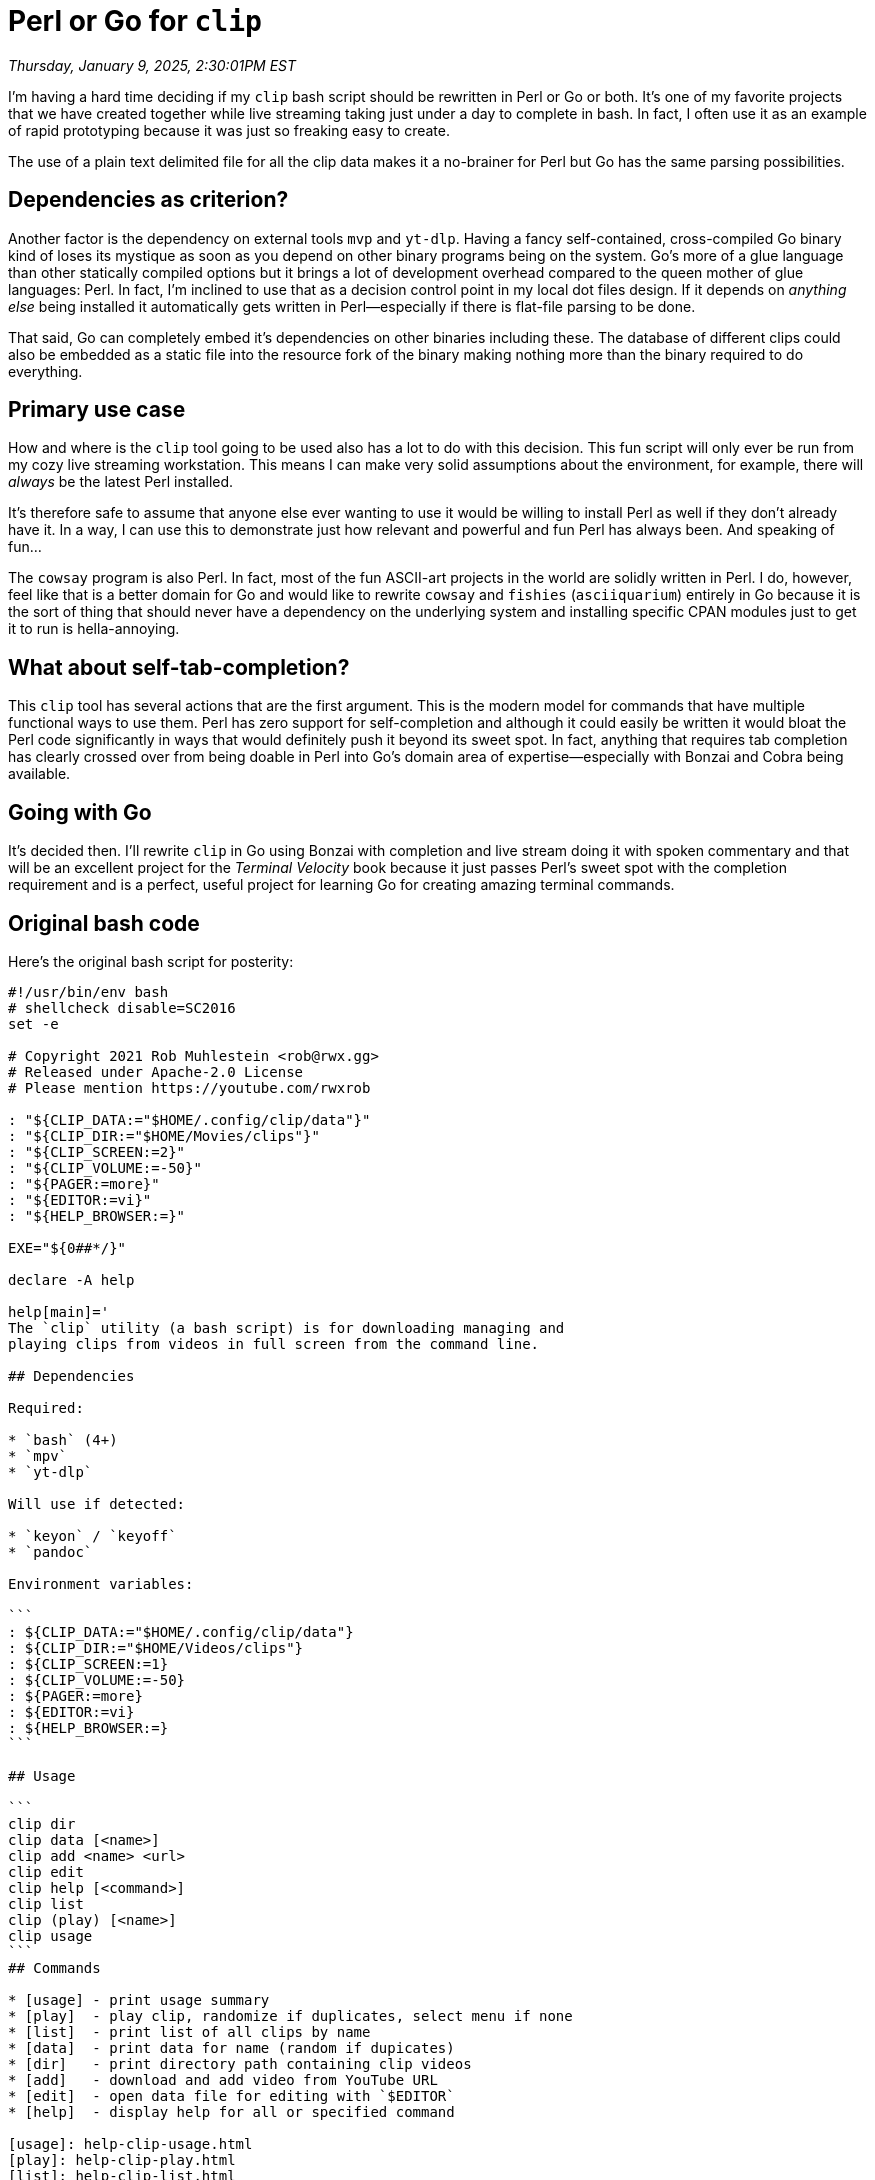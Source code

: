 = Perl or Go for `clip`

_Thursday, January 9, 2025, 2:30:01PM EST_

I'm having a hard time deciding if my `clip` bash script should be rewritten in Perl or Go or both. It's one of my favorite projects that we have created together while live streaming taking just under a day to complete in bash. In fact, I often use it as an example of rapid prototyping because it was just so freaking easy to create.

The use of a plain text delimited file for all the clip data makes it a no-brainer for Perl but Go has the same parsing possibilities.

== Dependencies as criterion?

Another factor is the dependency on external tools `mvp` and `yt-dlp`. Having a fancy self-contained, cross-compiled Go binary kind of loses its mystique as soon as you depend on other binary programs being on the system. Go's more of a glue language than other statically compiled options but it brings a lot of development overhead compared to the queen mother of glue languages: Perl. In fact, I'm inclined to use that as a decision control point in my local dot files design. If it depends on _anything else_ being installed it automatically gets written in Perl—especially if there is flat-file parsing to be done.

That said, Go can completely embed it's dependencies on other binaries including these. The database of different clips could also be embedded as a static file into the resource fork of the binary making nothing more than the binary required to do everything.

== Primary use case

How and where is the `clip` tool going to be used also has a lot to do with this decision. This fun script will only ever be run from my cozy live streaming workstation. This means I can make very solid assumptions about the environment, for example, there will _always_ be the latest Perl installed.

It's therefore safe to assume that anyone else ever wanting to use it would be willing to install Perl as well if they don't already have it. In a way, I can use this to demonstrate just how relevant and powerful and fun Perl has always been. And speaking of fun...

The `cowsay` program is also Perl. In fact, most of the fun ASCII-art projects in the world are solidly written in Perl. I do, however, feel like that is a better domain for Go and would like to rewrite `cowsay` and `fishies` (`asciiquarium`) entirely in Go because it is the sort of thing that should never have a dependency on the underlying system and installing specific CPAN modules just to get it to run is hella-annoying.

== What about self-tab-completion?

This `clip` tool has several actions that are the first argument. This is the modern model for commands that have multiple functional ways to use them. Perl has zero support for self-completion and although it could easily be written it would bloat the Perl code significantly in ways that would definitely push it beyond its sweet spot. In fact, anything that requires tab completion has clearly crossed over from being doable in Perl into Go's domain area of expertise—especially with Bonzai and Cobra being available.

== Going with Go

It's decided then. I'll rewrite `clip` in Go using Bonzai with completion and live stream doing it with spoken commentary and that will be an excellent project for the _Terminal Velocity_ book because it just passes Perl's sweet spot with the completion requirement and is a perfect, useful project for learning Go for creating amazing terminal commands.

== Original bash code

Here's the original bash script for posterity:

[source,bash]
----
#!/usr/bin/env bash
# shellcheck disable=SC2016
set -e

# Copyright 2021 Rob Muhlestein <rob@rwx.gg>
# Released under Apache-2.0 License
# Please mention https://youtube.com/rwxrob

: "${CLIP_DATA:="$HOME/.config/clip/data"}"
: "${CLIP_DIR:="$HOME/Movies/clips"}"
: "${CLIP_SCREEN:=2}"
: "${CLIP_VOLUME:=-50}"
: "${PAGER:=more}"
: "${EDITOR:=vi}"
: "${HELP_BROWSER:=}"

EXE="${0##*/}"

declare -A help

help[main]='
The `clip` utility (a bash script) is for downloading managing and
playing clips from videos in full screen from the command line.

## Dependencies

Required:

* `bash` (4+)
* `mpv`
* `yt-dlp`

Will use if detected:

* `keyon` / `keyoff`
* `pandoc`

Environment variables:

```
: ${CLIP_DATA:="$HOME/.config/clip/data"}
: ${CLIP_DIR:="$HOME/Videos/clips"}
: ${CLIP_SCREEN:=1}
: ${CLIP_VOLUME:=-50}
: ${PAGER:=more}
: ${EDITOR:=vi}
: ${HELP_BROWSER:=}
```

## Usage

```
clip dir
clip data [<name>]
clip add <name> <url>
clip edit
clip help [<command>]
clip list
clip (play) [<name>]
clip usage
```
## Commands

* [usage] - print usage summary 
* [play]  - play clip, randomize if duplicates, select menu if none
* [list]  - print list of all clips by name
* [data]  - print data for name (random if dupicates)
* [dir]   - print directory path containing clip videos
* [add]   - download and add video from YouTube URL
* [edit]  - open data file for editing with `$EDITOR`
* [help]  - display help for all or specified command

[usage]: help-clip-usage.html
[play]: help-clip-play.html
[list]: help-clip-list.html
[data]: help-clip-data.html
[dir]: help-clip-dir.html
[add]: help-clip-add.html
[edit]: help-clip-edit.html
[help]: help-clip-help.html

## Data File Format

The data file containing clip name, volume, and source information can be edited with the `edit` command and is updated by the `add` command when adding new clips. The first two numbers after the file name (separated by commas) are for the start second (including decimals) and the length. To add another segment from the same file, add a semicolon and another start and length, and so on. Clips that have the same name will be randomized. The `play` commands accepts a regular expression which can also be used to randomize between several clips.

```
working 100 dXjcvIPSBr4.mkv,19,20
revenge 100 _oyP0QHjty8.webm,17,30
rick 100 dQw4w9WgXcQr.mkv,0,9001
shit 120 seKLsHOkN1U.mkv,2,4.3
shutup 100 k8QE4-BEy4E.mkv,0,10
guy 120 _uMEE7eaaUA.mp4,9.5,9001
verse 240 VX58scb5_B0.mkv,-16.9,14
element 140 gINEJhFyQmk.mp4,5.4,1.9
opinion 140 j95kNwZw8YY.mp4,2,15
code 110 sMMpYiiuEMc.webm,-13,2.2
dance 110 wCDIYvFmgW8.webm,43,24
walken 110 wCDIYvFmgW8.webm,43,24
fever 120 cVsQLlk-T0s.mkv,255.6,1.7
yes 100 lNEX0fbGePg.mkv,120,6.2
lobot 70 taUSotxNaGA.mkv,20.5,1.7
stupid 100 yf8Y85Lfrwk.mkv,35.2,3
fish 100 KezvwARhBIc.mp4,0,9001
no 100 CQ_eDE0OMds.mp4,106.8,6.5
word 110 dTRKCXC0JFg.mp4,-4.2,2.2
phone 110 6xZif3WmG7I.mkv,142,6.5
everyone 100 mX-qK4qG2EY.mkv,127.4,2.1
hack 120 u3CKgkyc7Qo.mkv,21,1.5
planet 120 u3CKgkyc7Qo.mkv,21,1.5
game 100 KXzNo0vR_dU.mkv,60.4,4
ping 180 jr0JaXfKj68.mkv,10.5,2
shark 130 Cs9M1m-dpgM.mp4,6,14
hack 130 u8qgehH3kEQ.mkv,0,5
scan 130 u8qgehH3kEQ.mkv,0,5
stop 120 Iur1d9CP6bA.mkv,206.5,2.25
cube 100 u1Ds9CeG-VY.mkv,0,9001
hack 100 u1Ds9CeG-VY.mkv,7,13
dance 100 u1Ds9CeG-VY.mkv,100.5,2.3
hdance 100 u1Ds9CeG-VY.mkv,100.5,2.3
unix 120 dxIPcbmo1_U.mkv,8.5,2.5
helm 120 9FHw2aItRlw.mkv,0,9001
danger 100 HdKqAVpUOwI.mkv,0,3
irc 180 O2rGTXHvPCQ.mp4,17.5,8
gui 140 hkDD03yeLnU.mkv,0,13
lawn 101 Ho8o92Ro-Ig.mp4,58.8,1.5
excellent 150 lVhATSQHw9k.mkv,3.2,1.4
developers 80 KMU0tzLwhbE.mkv,0,9001
clap 200 DdCYMvaUcrA.mkv,26.8,1.6
```

'

help[edit]='
The `edit` command opens the clip data file (`CLIP_DATA`) with the current `$EDITOR` (default: `vi`).
'

x_edit() { "$EDITOR" "$CLIP_DATA"; }

help[data]='
The `data` command returns a line from the data file (`$CLIP_DATA`) that
matches the argument passed, which can be simply a string or an extended
regular expression. If more than one line matches, then one will randomly be returned.'

x_data() {
	_filter "$@"
	local -a data
	mapfile -t data <"$CLIP_DATA"
	local -a matches
	IFS=$'\n'
	for c in "${data[@]}"; do
		[[ $c =~ ^$1 ]] && matches+=($c)
	done
	echo "${matches[$((RANDOM % ${#matches[@]}))]}"
}

help[play]='
The `play` command (which is the default when no command is passed)
takes the basename of a video in the `$CLIP_DIR` and plays it with
passed volume (100), starting point (0), and length (10). If the name
passed refers to one or more clips, a random clip from among them will
be select. Also, rather than a specific, any Bash-compatible regular
expression may be passed allowing for interesting combinations. For
example, a `coin` alias could be created to select randomly from between
the *yes* and *no* clips, which could themselves also have multiple in
their groups. (See `man mpv` for more details on how the videos are
played.)'

x_play() {
	if [[ -z "$1" ]]; then
		select c in $(x_list); do
			x_play "$c" || true
		done
		return $?
	fi
	type keyoff &>/dev/null && (keyoff || true)
	local -a data
	data=($(x_data "$@"))
	local -i volume="$CLIP_VOLUME"
	volume+=${data[3]:-100}
	mpv --fs \
		"--volume=$volume" \
		"edl://$CLIP_DIR/${data[2]//;/;$CLIP_DIR/${data[2]%%,*},}" \
		&>/dev/null

	#   mpv --fs \
	#     "--volume=$volume" \
	#     "--fs-screen=$CLIP_SCREEN" \
	#     "edl://$CLIP_DIR/${data[2]//;/;$CLIP_DIR/${data[2]%%,*},}" \
	#     &>/dev/null

	#type keyon &>/dev/null && (keyon || true)
}

help[add]='
The `add` command will download the provided YouTube URL into the
`$CLIP_DIR` directory and name it according the YouTube identifier
preserving the same file suffix. It then add an entry to the clips data
file (`$CLIP_DATA`) with default settings which can be changed easily
with `edit` later. Be sure to use the shareable URL (rather than the one
in the omnibox) so that the ID is extracted correctly.'

x_add() {
	_filter "$@"
	(($# == 2)) || (echo "usage: $EXE add <name> <video>" && return 1)
	cd "$CLIP_DIR"
	local url="$2"
	local id="${url##*/}"
	yt-dlp "$url" -o "$id.%(ext)s"
	local name base
	path=$(ls "$CLIP_DIR/$id".*)
	file=${path##*/}
	base=${file%.*}
	echo "$1 100 $file,0,9001" >>"$CLIP_DATA"
	cd -
}

help[list]='
The `list` command display a space-delimited list of all possible, unique clip names sorted alphalexically.
'

x_list() {
	mapfile data <"$CLIP_DATA"
	data=($(printf "%s\n" "${data[@]%% *}" | sort -u))
	echo "${data[@]%% *}"
}

help[dir]='The `dir` command prints the full path to the directory containing the videos used for all clips (`$CLIP_DIR`).'

x_dir() { echo "$CLIP_DIR"; }

help[usage]='The `usage` command print a summary of usage for this command.'

x_usage() {
	local cmds="${COMMANDS[*]}"
	printf "usage: %s (%s)\n" "${0##*/}" "${cmds// /|}"
}

help[help]='
The `help` command prints help information. If no argument is passed
displays general help information (main). Otherwise, the documentation
for the specific argument keyword is displayed, which usually
corresponds to a command name (but not necessarily). All documentation
is written in CommonMark (Markdown) and will displayed as Web page if
`pandoc` and `$HELP_BROWSER` are detected, otherwise, just the Markdown is
sent to `$PAGER` (default: more).'

x_help() {
	local name="$1"
	if [[ -z "$name" ]]; then
		for c in "${COMMANDS[@]}"; do
			x_help "$c" buildonly
		done
		x_help main
		return 0
	fi
	local title="$EXE $name"
	[[ $name = main ]] && title="$EXE"
	local file="/tmp/help-$EXE-$name.html"
	if _have pandoc; then
		if _have "$HELP_BROWSER"; then
			pandoc -s --metadata title="$title" \
				-o "$file" <<<"${help[$name]}"
			[[ -z "$2" ]] && cd /tmp && exec "$HELP_BROWSER" "$file"
			return 0
		fi
		pandoc -s --metadata title="$title" \
			-t plain <<<"${help[$name]}" | "$PAGER"
		return 0
	fi
	echo "${help[$name]}" | "$PAGER"
}

# ——————— completion and delegation ——————--

_have() { type "$1" &>/dev/null; }

_filter() {
	(($# > 0)) && return 0
	while IFS= read -ra args; do
		"${FUNCNAME[1]}" "${args[@]}"
	done
}

while IFS= read -r line; do
	[[ $line =~ ^declare\ -f\ x_ ]] || continue
	COMMANDS+=("${line##declare -f x_}")
done < <(declare -F)

if [[ -n $COMP_LINE ]]; then
	line=${COMP_LINE#* }
	for c in "${COMMANDS[@]}" $(x_list); do
		[[ ${c:0:${#line}} == "${line,,}" ]] && echo "$c"
	done
	exit
fi

for c in "${COMMANDS[@]}"; do
	if [[ $c == "$EXE" ]]; then
		"x_$EXE" "$@"
		exit $?
	fi
done

declare cmd="$1"
shift || true
for c in "${COMMANDS[@]}"; do
	if [[ $c == "$cmd" ]]; then
		"x_$cmd" "$@"
		exit $?
	fi
done

x_play "$cmd"
----
